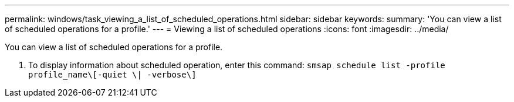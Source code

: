 ---
permalink: windows/task_viewing_a_list_of_scheduled_operations.html
sidebar: sidebar
keywords: 
summary: 'You can view a list of scheduled operations for a profile.'
---
= Viewing a list of scheduled operations
:icons: font
:imagesdir: ../media/

[.lead]
You can view a list of scheduled operations for a profile.

. To display information about scheduled operation, enter this command: `smsap schedule list -profile profile_name\[-quiet \| -verbose\]`
